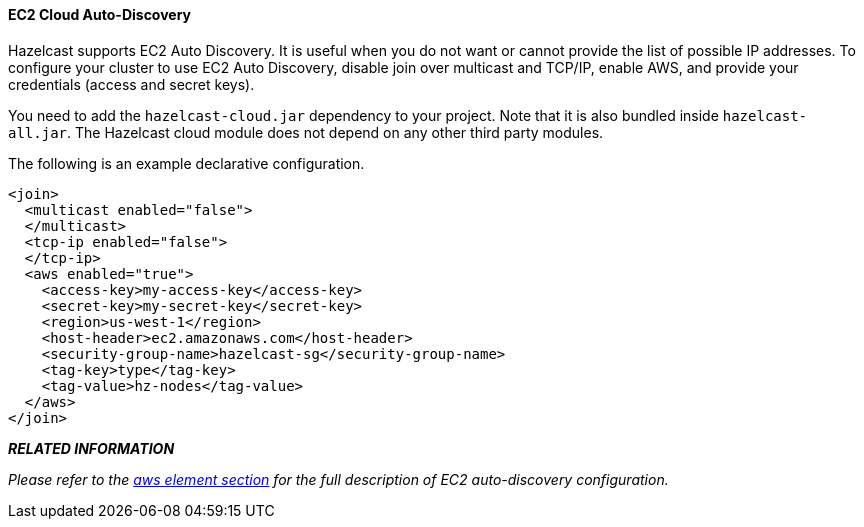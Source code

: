 
[[ec2-cloud-auto-discovery]]
==== EC2 Cloud Auto-Discovery

Hazelcast supports EC2 Auto Discovery. It is useful when you do not want or cannot provide the list of possible IP addresses. To configure your cluster to use EC2 Auto Discovery, disable join over multicast and TCP/IP, enable AWS, and provide your credentials (access and secret keys). 

You need to add the `hazelcast-cloud.jar` dependency to your project. Note that it is also bundled inside `hazelcast-all.jar`. The Hazelcast cloud module does not depend on any other third party modules.

The following is an example declarative configuration.


```xml
<join>
  <multicast enabled="false">
  </multicast>
  <tcp-ip enabled="false">
  </tcp-ip>
  <aws enabled="true">
    <access-key>my-access-key</access-key>
    <secret-key>my-secret-key</secret-key>
    <region>us-west-1</region>
    <host-header>ec2.amazonaws.com</host-header>
    <security-group-name>hazelcast-sg</security-group-name>
    <tag-key>type</tag-key>
    <tag-value>hz-nodes</tag-value>
  </aws>
</join>
```


*_RELATED INFORMATION_*

_Please refer to the <<aws-element, aws element section>> for the full description of EC2 auto-discovery configuration._



